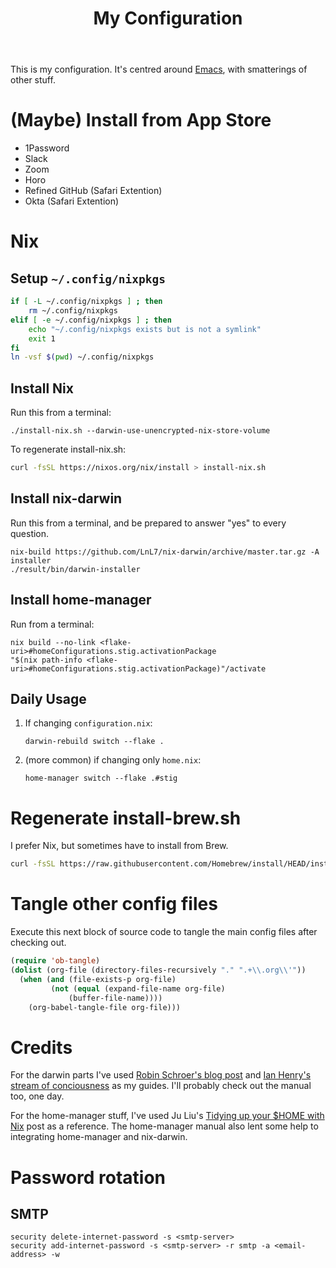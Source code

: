 #+title: My Configuration

This is my configuration. It's centred around [[file:Emacs.org][Emacs]], with smatterings
of other stuff.

* (Maybe) Install from App Store

- 1Password
- Slack
- Zoom
- Horo
- Refined GitHub (Safari Extention)
- Okta (Safari Extention)

* Nix

** Setup =~/.config/nixpkgs=

#+begin_src sh :results silent
if [ -L ~/.config/nixpkgs ] ; then
    rm ~/.config/nixpkgs
elif [ -e ~/.config/nixpkgs ] ; then
    echo "~/.config/nixpkgs exists but is not a symlink"
    exit 1
fi
ln -vsf $(pwd) ~/.config/nixpkgs
#+end_src

** Install Nix

Run this from a terminal:

: ./install-nix.sh --darwin-use-unencrypted-nix-store-volume

To regenerate install-nix.sh:

#+begin_src sh :results silent
curl -fsSL https://nixos.org/nix/install > install-nix.sh
#+end_src

** Install nix-darwin

Run this from a terminal, and be prepared to answer "yes" to every question.

: nix-build https://github.com/LnL7/nix-darwin/archive/master.tar.gz -A installer
: ./result/bin/darwin-installer

** Install home-manager

Run from a terminal:

: nix build --no-link <flake-uri>#homeConfigurations.stig.activationPackage
: "$(nix path-info <flake-uri>#homeConfigurations.stig.activationPackage)"/activate

** Daily Usage

1. If changing =configuration.nix=:
   : darwin-rebuild switch --flake .

2. (more common) if changing only =home.nix=:
   : home-manager switch --flake .#stig

* Regenerate install-brew.sh

I prefer Nix, but sometimes have to install from Brew.

#+begin_src sh :results silent
curl -fsSL https://raw.githubusercontent.com/Homebrew/install/HEAD/install.sh > install-brew.sh
#+end_src

* Tangle other config files

Execute this next block of source code to tangle the main config
files after checking out.

#+begin_src emacs-lisp :results silent
(require 'ob-tangle)
(dolist (org-file (directory-files-recursively "." ".+\\.org\\'"))
  (when (and (file-exists-p org-file)
	     (not (equal (expand-file-name org-file)
			 (buffer-file-name))))
    (org-babel-tangle-file org-file)))
#+end_src

* Credits

For the darwin parts I've used [[https://blog.sulami.xyz/posts/nix-for-developers/][Robin Schroer's blog post]] and [[https://ianthehenry.com/posts/how-to-learn-nix/][Ian
Henry's stream of conciousness]] as my guides. I'll probably check out
the manual too, one day.

For the home-manager stuff, I've used Ju Liu's [[https://juliu.is/tidying-your-home-with-nix/][Tidying up your $HOME
with Nix]] post as a reference. The home-manager manual also lent some
help to integrating home-manager and nix-darwin.

* Password rotation

** SMTP

: security delete-internet-password -s <smtp-server>
: security add-internet-password -s <smtp-server> -r smtp -a <email-address> -w

